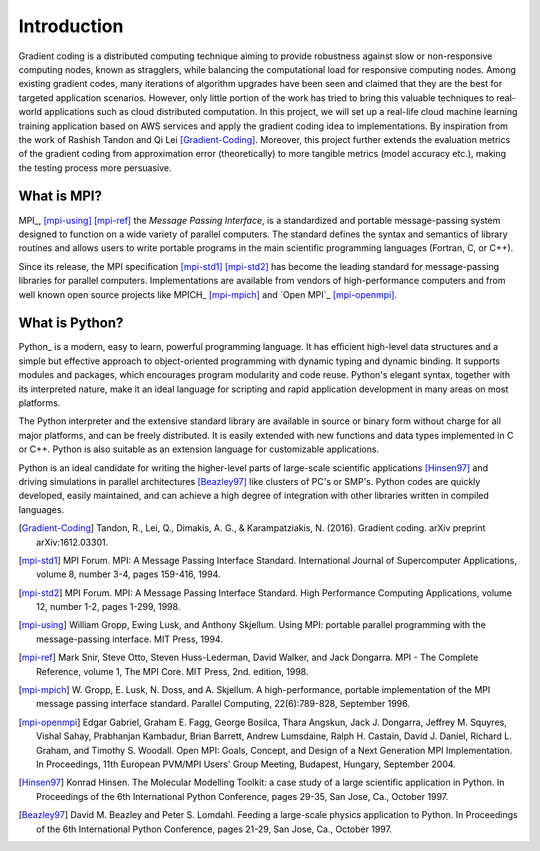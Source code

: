 Introduction
============

Gradient coding is a distributed computing technique aiming to provide robustness against slow or non-responsive computing nodes, known as stragglers, while balancing the computational load for responsive computing nodes. Among existing gradient codes, many iterations of algorithm upgrades have been seen and claimed that they are the best for targeted application scenarios. However, only little portion of the work has tried to bring this valuable techniques to real-world applications such as cloud distributed computation. In this project, we will set up a real-life cloud machine learning training application based on AWS services and apply the gradient coding idea to implementations. By inspiration from the work of Rashish Tandon and Qi Lei [Gradient-Coding]_. Moreover, this project further extends the evaluation metrics of the gradient coding from approximation error (theoretically) to more tangible metrics (model accuracy etc.), making the testing process more persuasive.




What is MPI?
------------

MPI_, [mpi-using]_ [mpi-ref]_ the *Message Passing Interface*, is a
standardized and portable message-passing system designed to function
on a wide variety of parallel computers. The standard defines the
syntax and semantics of library routines and allows users to write
portable programs in the main scientific programming languages
(Fortran, C, or C++).

Since its release, the MPI specification [mpi-std1]_ [mpi-std2]_ has
become the leading standard for message-passing libraries for parallel
computers.  Implementations are available from vendors of
high-performance computers and from well known open source projects
like MPICH_ [mpi-mpich]_ and `Open MPI`_ [mpi-openmpi]_.


What is Python?
---------------

Python_ is a modern, easy to learn, powerful programming language. It
has efficient high-level data structures and a simple but effective
approach to object-oriented programming with dynamic typing and
dynamic binding. It supports modules and packages, which encourages
program modularity and code reuse. Python's elegant syntax, together
with its interpreted nature, make it an ideal language for scripting
and rapid application development in many areas on most platforms.

The Python interpreter and the extensive standard library are
available in source or binary form without charge for all major
platforms, and can be freely distributed. It is easily extended with
new functions and data types implemented in C or C++. Python is also
suitable as an extension language for customizable applications.

Python is an ideal candidate for writing the higher-level parts of
large-scale scientific applications [Hinsen97]_ and driving
simulations in parallel architectures [Beazley97]_ like clusters of
PC's or SMP's. Python codes are quickly developed, easily maintained,
and can achieve a high degree of integration with other libraries
written in compiled languages.


.. References
.. ..........

.. [Gradient-Coding] Tandon, R., Lei, Q., Dimakis, A. G., & Karampatziakis, N. (2016). Gradient coding. arXiv preprint arXiv:1612.03301.

.. [mpi-std1] MPI Forum. MPI: A Message Passing Interface Standard.
   International Journal of Supercomputer Applications, volume 8,
   number 3-4, pages 159-416, 1994.

.. [mpi-std2] MPI Forum. MPI: A Message Passing Interface Standard.
   High Performance Computing Applications, volume 12, number 1-2,
   pages 1-299, 1998.

.. [mpi-using] William Gropp, Ewing Lusk, and Anthony Skjellum.  Using
   MPI: portable parallel programming with the message-passing
   interface.  MIT Press, 1994.

.. [mpi-ref] Mark Snir, Steve Otto, Steven Huss-Lederman, David
   Walker, and Jack Dongarra.  MPI - The Complete Reference, volume 1,
   The MPI Core.  MIT Press, 2nd. edition, 1998.

.. [mpi-mpich] W. Gropp, E. Lusk, N. Doss, and A. Skjellum.  A
   high-performance, portable implementation of the MPI message
   passing interface standard.  Parallel Computing, 22(6):789-828,
   September 1996.

.. [mpi-openmpi] Edgar Gabriel, Graham E. Fagg, George Bosilca, Thara
   Angskun, Jack J. Dongarra, Jeffrey M. Squyres, Vishal Sahay,
   Prabhanjan Kambadur, Brian Barrett, Andrew Lumsdaine, Ralph
   H. Castain, David J. Daniel, Richard L. Graham, and Timothy
   S. Woodall. Open MPI: Goals, Concept, and Design of a Next
   Generation MPI Implementation. In Proceedings, 11th European
   PVM/MPI Users' Group Meeting, Budapest, Hungary, September 2004.

.. [Hinsen97] Konrad Hinsen.  The Molecular Modelling Toolkit: a case
   study of a large scientific application in Python.  In Proceedings
   of the 6th International Python Conference, pages 29-35, San Jose,
   Ca., October 1997.

.. [Beazley97] David M. Beazley and Peter S. Lomdahl.  Feeding a
   large-scale physics application to Python.  In Proceedings of the
   6th International Python Conference, pages 21-29, San Jose, Ca.,
   October 1997.
